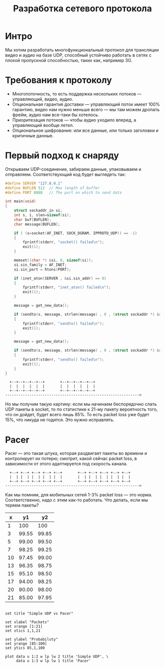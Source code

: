 #+STARTUP: showall indent hidestars

#+TITLE: Разработка сетевого протокола

* Интро

Мы хотим разработать многофункциональный протокол для трансляции видео и аудио на базе
UDP, способный устойчиво работать в сетях с плохой пропускной способностью, таких как,
например 3G.

* Требования к протоколу

- Многопоточность, то есть поддержка нескольких потоков — управляющий, видео, аудио.
- Опциональная гарантия доставки — управляющий поток имеет 100% гарантию, видео нам
  нужно меньше всего — мы там можем дропать фрейм, аудио нам все-таки бы хотелось.
- Приоритезация потоков — чтобы аудио уходило вперед, а управляющий вообще летел.
- Опциональное шифрование: или все данные, или только заголовки и критичные данные.

* Первый подход к снаряду

Открываем UDP-соединение, забираем данные, упаковываем и отправляем. Соответствующий
код будет выглядеть так:

#+BEGIN_SRC c
  #define SERVER "127.0.0.1"
  #define BUFLEN 512  // Max length of buffer
  #define PORT 8888   // The port on which to send data

  int main(void)
  {
      struct sockaddr_in si;
      int s, i, slen=sizeof(si);
      char buf[BUFLEN];
      char message[BUFLEN];

      if ( (s=socket(AF_INET, SOCK_DGRAM, IPPROTO_UDP)) == -1)
      {
          fprintf(stderr, "socket() failed\n");
          exit(1);
      }

      memset((char *) &si, 0, sizeof(si));
      si.sin_family = AF_INET;
      si.sin_port = htons(PORT);

      if (inet_aton(SERVER , &si.sin_addr) == 0)
      {
          fprintf(stderr, "inet_aton() failed\n");
          exit(1);
      }

      message = get_new_data();

      if (sendto(s, message, strlen(message) , 0 , (struct sockaddr *) &si, slen)==-1)
      {
          fprintf(stderr, "sendto() failed\n");
          exit(1);
      }

      message = get_new_data();

      if (sendto(s, message, strlen(message) , 0 , (struct sockaddr *) &si, slen)==-1)
      {
          fprintf(stderr, "sendto() failed\n");
          exit(1);
      }
  }
#+END_SRC

#+BEGIN_SRC ditaa :file ../../img/netproto-01.png
    +--+--+--+--+--+       +--+--+--+--+--+
    |  |  |  |  |  |       |  |  |  |  |  |
    +--+--+--+--+--+       +--+--+--+--+--+
  ------------------------------------------------------------->
#+END_SRC

Но мы получим такую картину: если мы начинаем беспорядочно слать UDP пакеты в socket,
то по статистике к 21-му пакету вероятность того, что он дойдет, будет всего лишь
85%. То есть packet loss уже будет 15%, что никуда не годится. Это нужно исправлять.

* Pacer

Pacer — это такая штука, которая раздвигает пакеты во времени и контролирует их потерю;
смотрит, какой сейчас packet loss, в зависимости от этого адаптируется под скорость
канала.

#+BEGIN_SRC ditaa :file ../../img/netproto-02.png
    +--+ +--+ +--+ +--+ +--+       +--+ +--+ +--+ +--+ +--+
    |  | |  | |  | |  | |  |       |  | |  | |  | |  | |  |
    +--+ +--+ +--+ +--+ +--+       +--+ +--+ +--+ +--+ +--+
  ------------------------------------------------------------->
#+END_SRC


Как мы помним, для мобильных сетей 1-3% packet loss — это норма. Соответственно, надо с
этим как-то работать. Что делать, если мы теряем пакеты?

#+tblname: data-table
 |  x |    y1 |    y2 |
 |----+-------+-------|
 |  1 |   100 |   100 |
 |  3 | 99.55 | 99.85 |
 |  5 | 99.00 | 99.50 |
 |  7 | 98.25 | 99.25 |
 | 10 | 97.45 | 99.00 |
 | 13 | 96.35 | 98.75 |
 | 15 | 95.10 | 98.50 |
 | 17 | 94.00 | 98.25 |
 | 20 | 90.00 | 98.00 |
 | 21 | 85.00 | 97.95 |

#+BEGIN_SRC gnuplot :var data=data-table :file ../../img/netproto-03.png

set title "Simple UDP vs Pacer"

set xlabel "Packets"
set xrange [1:21]
set xtics 1,1,21

set ylabel "Probabiluty"
set yrange [85:100]
set ytics 85,1,100

plot data u 1:2 w lp lw 2 title 'Simple UDP', \
     data u 1:3 w lp lw 1 title 'Pacer'

#+END_SRC
